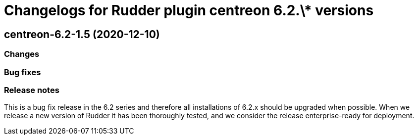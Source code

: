 = Changelogs for Rudder plugin centreon 6.2.\* versions

== centreon-6.2-1.5 (2020-12-10)

=== Changes

=== Bug fixes

=== Release notes

This is a bug fix release in the 6.2 series and therefore all installations of 6.2.x should be upgraded when possible. When we release a new version of Rudder it has been thoroughly tested, and we consider the release enterprise-ready for deployment.

